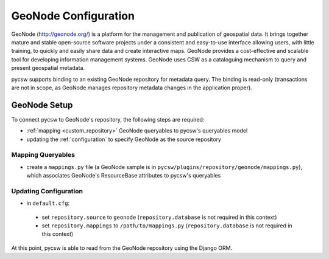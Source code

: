 .. _geonode:

GeoNode Configuration
======================

GeoNode (http://geonode.org/) is a platform for the management and publication of geospatial data. It brings together mature and stable open-source software projects under a consistent and easy-to-use interface allowing users, with little training, to quickly and easily share data and create interactive maps. GeoNode provides a cost-effective and scalable tool for developing information management systems.  GeoNode uses CSW as a cataloguing mechanism to query and present geospatial metadata.

pycsw supports binding to an existing GeoNode repository for metadata query.  The binding is read-only (transactions are not in scope, as GeoNode manages repository metadata changes in the application proper).

GeoNode Setup
-------------

To connect pycsw to GeoNode's repository, the following steps are required:

- :ref:`mapping <custom_repository>` GeoNode queryables to pycsw's queryables model
- updating the :ref:`configuration` to specify GeoNode as the source repository

Mapping Queryables
^^^^^^^^^^^^^^^^^^

- create a ``mappings.py`` file (a GeoNode sample is in ``pycsw/plugins/repository/geonode/mappings.py``), which associates GeoNode's ResourceBase attributes to pycsw's queryables

Updating Configuration
^^^^^^^^^^^^^^^^^^^^^^

- in ``default.cfg``:

 - set ``repository.source`` to ``geonode`` (``repository.database`` is not required in this context)
 - set ``repository.mappings`` to ``/path/to/mappings.py`` (``repository.database`` is not required in this context)

At this point, pycsw is able to read from the GeoNode repository using the Django ORM.
